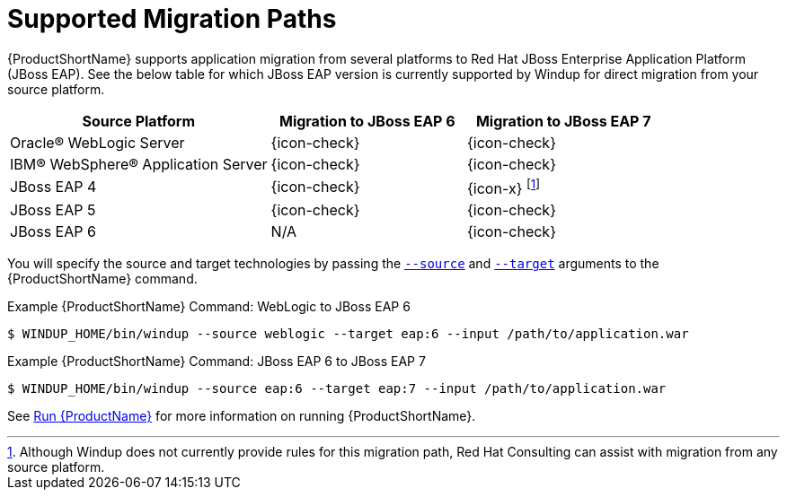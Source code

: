 [[migration_paths]]
= Supported Migration Paths

{ProductShortName} supports application migration from several platforms to Red Hat JBoss Enterprise Application Platform (JBoss EAP). See the below table for which JBoss EAP version is currently supported by Windup for direct migration from your source platform.

[cols="40%,30%,30%",options="header"]
|====
| Source Platform |Migration to JBoss&nbsp;EAP&nbsp;6 | Migration to JBoss&nbsp;EAP&nbsp;7
| Oracle® WebLogic Server | {icon-check} | {icon-check}
| IBM® WebSphere® Application Server | {icon-check} | {icon-check}
| JBoss EAP 4 | {icon-check} | {icon-x} footnoteref:[note1,Although Windup does not currently provide rules for this migration path, Red Hat Consulting can assist with migration from any source platform.]
| JBoss EAP 5 | {icon-check} | {icon-check}
| JBoss EAP 6 | N/A | {icon-check}
|====

You will specify the source and target technologies by passing the xref:source_argument[`--source`] and xref:target_argument[`--target`] arguments to the {ProductShortName} command.

.Example {ProductShortName} Command: WebLogic to JBoss EAP 6
[source,options="nowrap"]
----
$ WINDUP_HOME/bin/windup --source weblogic --target eap:6 --input /path/to/application.war
----

.Example {ProductShortName} Command: JBoss EAP 6 to JBoss EAP 7
[source,options="nowrap"]
----
$ WINDUP_HOME/bin/windup --source eap:6 --target eap:7 --input /path/to/application.war
----

See xref:execute[Run {ProductName}] for more information on running {ProductShortName}.
